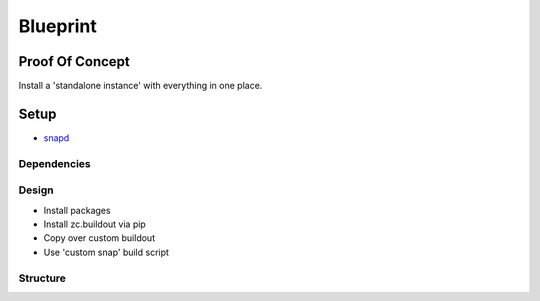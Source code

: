 Blueprint
=========

Proof Of Concept
----------------

Install a 'standalone instance' with everything in one place.

Setup
-----

- `snapd <http://snapcraft.io/docs/core/install>`_

Dependencies
~~~~~~~~~~~~

Design
~~~~~~

- Install packages
- Install zc.buildout via pip
- Copy over custom buildout
- Use 'custom snap' build script

Structure
~~~~~~~~~


